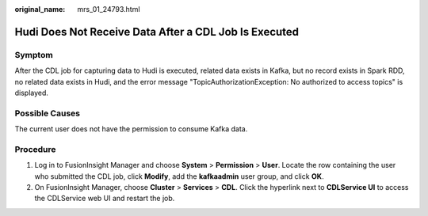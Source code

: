 :original_name: mrs_01_24793.html

.. _mrs_01_24793:

Hudi Does Not Receive Data After a CDL Job Is Executed
======================================================

Symptom
-------

After the CDL job for capturing data to Hudi is executed, related data exists in Kafka, but no record exists in Spark RDD, no related data exists in Hudi, and the error message "TopicAuthorizationException: No authorized to access topics" is displayed.

Possible Causes
---------------

The current user does not have the permission to consume Kafka data.

Procedure
---------

#. Log in to FusionInsight Manager and choose **System** > **Permission** > **User**. Locate the row containing the user who submitted the CDL job, click **Modify**, add the **kafkaadmin** user group, and click **OK**.
#. On FusionInsight Manager, choose **Cluster** > **Services** > **CDL**. Click the hyperlink next to **CDLService UI** to access the CDLService web UI and restart the job.
